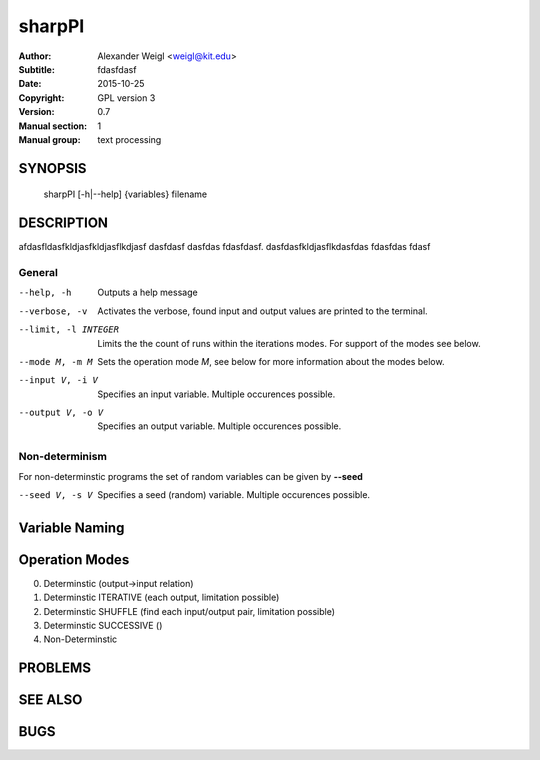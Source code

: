 =======
sharpPI
=======


:Author: Alexander Weigl <weigl@kit.edu>
:Subtitle: fdasfdasf
:Date:   2015-10-25
:Copyright: GPL version 3
:Version: 0.7
:Manual section: 1
:Manual group: text processing

SYNOPSIS
========

    sharpPI [-h|--help] {variables} filename


DESCRIPTION
===========

afdasfldasfkldjasfkldjasflkdjasf dasfdasf dasfdas fdasfdasf.
dasfdasfkldjasflkdasfdas
fdasfdas
fdasf

General
-------

--help, -h                 Outputs a help message

--verbose, -v              Activates the verbose, found input and output values are printed to the terminal.

--limit, -l INTEGER  Limits the the count of runs within the iterations modes. For support of the modes see below.

--mode M, -m M  Sets the operation mode `M`, see below for more information about the modes below.

--input V, -i V  Specifies an input variable. Multiple occurences possible.

--output V, -o V  Specifies an output variable. Multiple occurences possible.

Non-determinism
----------------

For non-determinstic programs the set of random variables can be given by **--seed**

--seed V, -s V  Specifies a seed (random) variable. Multiple occurences possible.


Variable Naming
===============



Operation Modes
===============


0. Determinstic (output->input relation)

1. Determinstic ITERATIVE (each output, limitation possible)

2. Determinstic SHUFFLE (find each input/output pair, limitation possible)

3. Determinstic SUCCESSIVE ()

4. Non-Determinstic


PROBLEMS
========

SEE ALSO
========

BUGS
====
